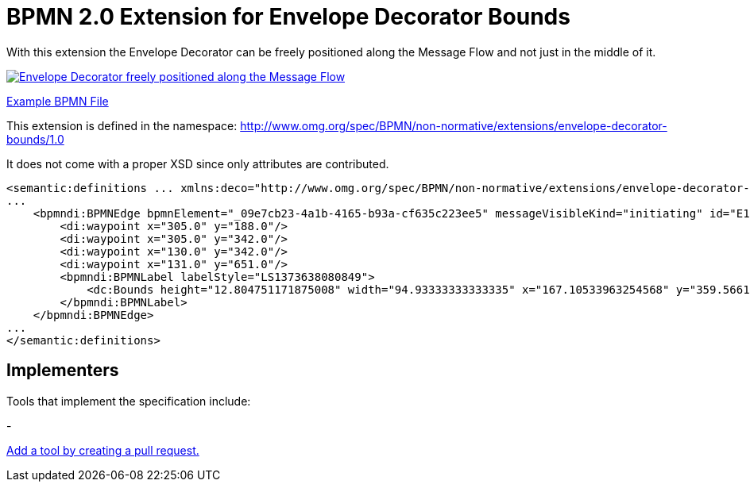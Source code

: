 BPMN 2.0 Extension for Envelope Decorator Bounds
================================================

With this extension the Envelope Decorator can be freely positioned
along the Message Flow and not just in the middle of it.

image:bpmn-envelope-decorator-bounds.part.png["Envelope Decorator freely positioned along the Message Flow", link=bpmn-envelope-decorator-bounds.png]

link:bpmn-envelope-decorator-bounds.bpmn[Example BPMN File]


This extension is defined in the namespace: http://www.omg.org/spec/BPMN/non-normative/extensions/envelope-decorator-bounds/1.0

It does not come with a proper XSD since only attributes are contributed.

[source,xml]
----
<semantic:definitions ... xmlns:deco="http://www.omg.org/spec/BPMN/non-normative/extensions/envelope-decorator-bounds/1.0" ... >
...
    <bpmndi:BPMNEdge bpmnElement="_09e7cb23-4a1b-4165-b93a-cf635c223ee5" messageVisibleKind="initiating" id="E1373638081031__09e7cb23-4a1b-4165-b93a-cf635c223ee5" deco:height="12" deco:width="17" deco:x="209" deco:y="336.0">
        <di:waypoint x="305.0" y="188.0"/>
        <di:waypoint x="305.0" y="342.0"/>
        <di:waypoint x="130.0" y="342.0"/>
        <di:waypoint x="131.0" y="651.0"/>
        <bpmndi:BPMNLabel labelStyle="LS1373638080849">
            <dc:Bounds height="12.804751171875008" width="94.93333333333335" x="167.10533963254568" y="359.56612835107035"/>
        </bpmndi:BPMNLabel>
    </bpmndi:BPMNEdge>
...
</semantic:definitions>

----
## Implementers

Tools that implement the specification include:

- 

link:https://github.com/bpmn-miwg/bpmn-deco/edit/master/README.adoc[Add a tool by creating a pull request.]

